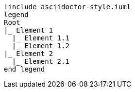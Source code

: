 [plantuml, format=svg, opts="inline"]
----
!include asciidoctor-style.iuml
legend
Root
|_ Element 1
  |_ Element 1.1
  |_ Element 1.2
|_ Element 2
  |_ Element 2.1
end legend
----
